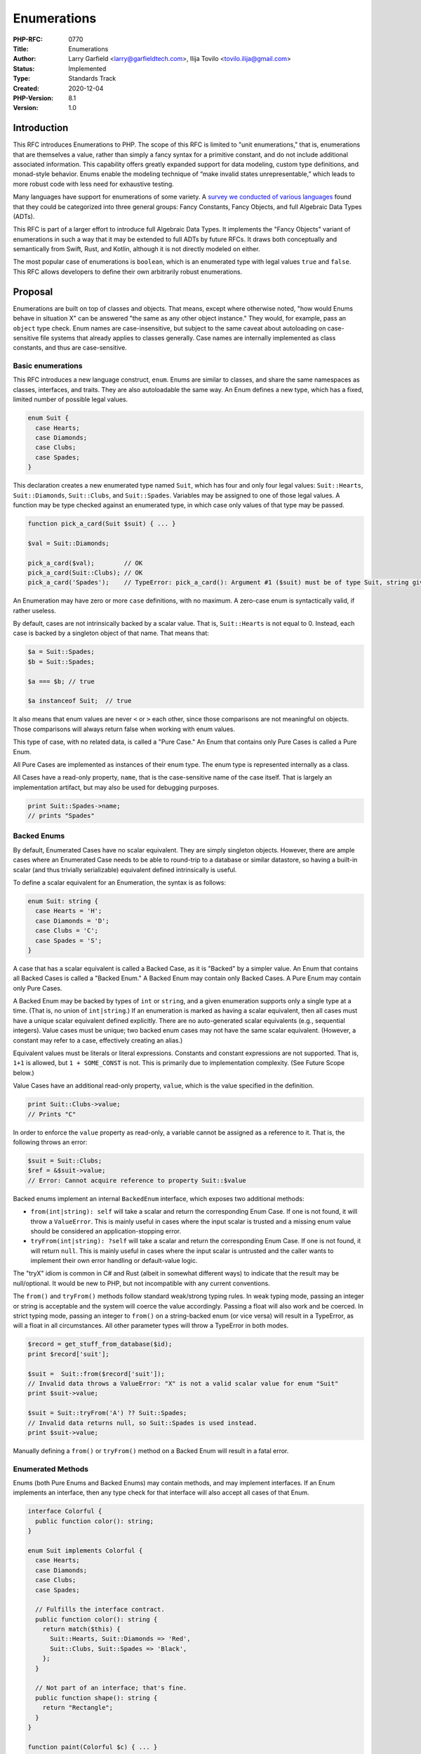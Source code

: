 Enumerations
============

:PHP-RFC: 0770
:Title: Enumerations
:Author: Larry Garfield <larry@garfieldtech.com>, Ilija Tovilo <tovilo.ilija@gmail.com>
:Status: Implemented
:Type: Standards Track
:Created: 2020-12-04
:PHP-Version: 8.1
:Version: 1.0

Introduction
------------

This RFC introduces Enumerations to PHP. The scope of this RFC is
limited to "unit enumerations," that is, enumerations that are
themselves a value, rather than simply a fancy syntax for a primitive
constant, and do not include additional associated information. This
capability offers greatly expanded support for data modeling, custom
type definitions, and monad-style behavior. Enums enable the modeling
technique of “make invalid states unrepresentable,” which leads to more
robust code with less need for exhaustive testing.

Many languages have support for enumerations of some variety. A `survey
we conducted of various
languages <https://github.com/Crell/enum-comparison>`__ found that they
could be categorized into three general groups: Fancy Constants, Fancy
Objects, and full Algebraic Data Types (ADTs).

This RFC is part of a larger effort to introduce full Algebraic Data
Types. It implements the "Fancy Objects" variant of enumerations in such
a way that it may be extended to full ADTs by future RFCs. It draws both
conceptually and semantically from Swift, Rust, and Kotlin, although it
is not directly modeled on either.

The most popular case of enumerations is ``boolean``, which is an
enumerated type with legal values ``true`` and ``false``. This RFC
allows developers to define their own arbitrarily robust enumerations.

Proposal
--------

Enumerations are built on top of classes and objects. That means, except
where otherwise noted, "how would Enums behave in situation X" can be
answered "the same as any other object instance." They would, for
example, pass an ``object`` type check. Enum names are case-insensitive,
but subject to the same caveat about autoloading on case-sensitive file
systems that already applies to classes generally. Case names are
internally implemented as class constants, and thus are case-sensitive.

Basic enumerations
~~~~~~~~~~~~~~~~~~

This RFC introduces a new language construct, ``enum``. Enums are
similar to classes, and share the same namespaces as classes,
interfaces, and traits. They are also autoloadable the same way. An Enum
defines a new type, which has a fixed, limited number of possible legal
values.

.. code:: php

   enum Suit {
     case Hearts;
     case Diamonds;
     case Clubs;
     case Spades;
   }

This declaration creates a new enumerated type named ``Suit``, which has
four and only four legal values: ``Suit::Hearts``, ``Suit::Diamonds``,
``Suit::Clubs``, and ``Suit::Spades``. Variables may be assigned to one
of those legal values. A function may be type checked against an
enumerated type, in which case only values of that type may be passed.

.. code:: php

   function pick_a_card(Suit $suit) { ... }

   $val = Suit::Diamonds;

   pick_a_card($val);        // OK
   pick_a_card(Suit::Clubs); // OK
   pick_a_card('Spades');    // TypeError: pick_a_card(): Argument #1 ($suit) must be of type Suit, string given

An Enumeration may have zero or more ``case`` definitions, with no
maximum. A zero-case enum is syntactically valid, if rather useless.

By default, cases are not intrinsically backed by a scalar value. That
is, ``Suit::Hearts`` is not equal to 0. Instead, each case is backed by
a singleton object of that name. That means that:

.. code:: php

   $a = Suit::Spades;
   $b = Suit::Spades;

   $a === $b; // true

   $a instanceof Suit;  // true

It also means that enum values are never ``<`` or ``>`` each other,
since those comparisons are not meaningful on objects. Those comparisons
will always return false when working with enum values.

This type of case, with no related data, is called a "Pure Case." An
Enum that contains only Pure Cases is called a Pure Enum.

All Pure Cases are implemented as instances of their enum type. The enum
type is represented internally as a class.

All Cases have a read-only property, ``name``, that is the
case-sensitive name of the case itself. That is largely an
implementation artifact, but may also be used for debugging purposes.

.. code:: php

   print Suit::Spades->name;
   // prints "Spades"

Backed Enums
~~~~~~~~~~~~

By default, Enumerated Cases have no scalar equivalent. They are simply
singleton objects. However, there are ample cases where an Enumerated
Case needs to be able to round-trip to a database or similar datastore,
so having a built-in scalar (and thus trivially serializable) equivalent
defined intrinsically is useful.

To define a scalar equivalent for an Enumeration, the syntax is as
follows:

.. code:: php

   enum Suit: string {
     case Hearts = 'H';
     case Diamonds = 'D';
     case Clubs = 'C';
     case Spades = 'S';
   }

A case that has a scalar equivalent is called a Backed Case, as it is
"Backed" by a simpler value. An Enum that contains all Backed Cases is
called a "Backed Enum." A Backed Enum may contain only Backed Cases. A
Pure Enum may contain only Pure Cases.

A Backed Enum may be backed by types of ``int`` or ``string``, and a
given enumeration supports only a single type at a time. (That is, no
union of ``int|string``.) If an enumeration is marked as having a scalar
equivalent, then all cases must have a unique scalar equivalent defined
explicitly. There are no auto-generated scalar equivalents (e.g.,
sequential integers). Value cases must be unique; two backed enum cases
may not have the same scalar equivalent. (However, a constant may refer
to a case, effectively creating an alias.)

Equivalent values must be literals or literal expressions. Constants and
constant expressions are not supported. That is, ``1+1`` is allowed, but
``1 + SOME_CONST`` is not. This is primarily due to implementation
complexity. (See Future Scope below.)

Value Cases have an additional read-only property, ``value``, which is
the value specified in the definition.

.. code:: php

   print Suit::Clubs->value;
   // Prints "C"

In order to enforce the ``value`` property as read-only, a variable
cannot be assigned as a reference to it. That is, the following throws
an error:

.. code:: php

   $suit = Suit::Clubs;
   $ref = &$suit->value;
   // Error: Cannot acquire reference to property Suit::$value

Backed enums implement an internal ``BackedEnum`` interface, which
exposes two additional methods:

-  ``from(int|string): self`` will take a scalar and return the
   corresponding Enum Case. If one is not found, it will throw a
   ``ValueError``. This is mainly useful in cases where the input scalar
   is trusted and a missing enum value should be considered an
   application-stopping error.
-  ``tryFrom(int|string): ?self`` will take a scalar and return the
   corresponding Enum Case. If one is not found, it will return
   ``null``. This is mainly useful in cases where the input scalar is
   untrusted and the caller wants to implement their own error handling
   or default-value logic.

The "tryX" idiom is common in C# and Rust (albeit in somewhat different
ways) to indicate that the result may be null/optional. It would be new
to PHP, but not incompatible with any current conventions.

The ``from()`` and ``tryFrom()`` methods follow standard weak/strong
typing rules. In weak typing mode, passing an integer or string is
acceptable and the system will coerce the value accordingly. Passing a
float will also work and be coerced. In strict typing mode, passing an
integer to ``from()`` on a string-backed enum (or vice versa) will
result in a TypeError, as will a float in all circumstances. All other
parameter types will throw a TypeError in both modes.

.. code:: php

   $record = get_stuff_from_database($id);
   print $record['suit'];

   $suit =  Suit::from($record['suit']);
   // Invalid data throws a ValueError: "X" is not a valid scalar value for enum "Suit"
   print $suit->value;

   $suit = Suit::tryFrom('A') ?? Suit::Spades;
   // Invalid data returns null, so Suit::Spades is used instead.
   print $suit->value;

Manually defining a ``from()`` or ``tryFrom()`` method on a Backed Enum
will result in a fatal error.

Enumerated Methods
~~~~~~~~~~~~~~~~~~

Enums (both Pure Enums and Backed Enums) may contain methods, and may
implement interfaces. If an Enum implements an interface, then any type
check for that interface will also accept all cases of that Enum.

.. code:: php

   interface Colorful {
     public function color(): string;
   }

   enum Suit implements Colorful {
     case Hearts;
     case Diamonds;
     case Clubs;
     case Spades;
     
     // Fulfills the interface contract.
     public function color(): string {
       return match($this) {
         Suit::Hearts, Suit::Diamonds => 'Red',
         Suit::Clubs, Suit::Spades => 'Black',
       };
     }
     
     // Not part of an interface; that's fine.
     public function shape(): string {
       return "Rectangle";
     }
   }

   function paint(Colorful $c) { ... }

   paint(Suit::Clubs);  // Works

   print Suit::Diamonds->shape(); // prints "rectangle"

In this example, all four instances of ``Suit`` have two methods,
``color()`` and ``shape()``. As far as calling code and type checks are
concerned, they behave exactly the same as any other object instance.

Inside a method, the ``$this`` variable is defined and refers to the
Case instance.

Methods may be arbitrarily complex, but in practice will usually return
a static value or ``match`` on ``$this`` to provide different results
for different cases.

Note that in this case it would be a better data modeling practice to
also define a ``SuitColor`` Enum Type with values Red and Black and
return that instead. However, that would complicate this example.

The above hierarchy is logically similar to the following class
structure (although this is not the actual code that runs):

.. code:: php

   interface Colorful {
     public function color(): string;
   }

   final class Suit implements UnitEnum, Colorful {

     public const Hearts = new self('Hearts');
     public const Diamonds = new self('Diamonds');
     public const Clubs = new self('Clubs');
     public const Spades = new self('Spades');

     private function __construct(public string $name) {}

     public function color(): string {
       return match($this) {
         Suit::Hearts, Suit::Diamonds => 'Red',
         Suit::Clubs, Suit::Spades => 'Black',
       };
     }

     public function shape(): string {
       return "Rectangle";
     }
     
     public static function cases(): array {
       // See below.
     }
   }

The case instance objects may be assigned to constants because they are
created internally in the engine rather than in user-space.
Additionally, the differentiating flag for each case is not actually a
constructor parameter.

Methods may be public, private, or protected, although in practice
private and protected are equivalent as inheritance is not allowed.

Enumeration static methods
~~~~~~~~~~~~~~~~~~~~~~~~~~

Enumerations may also have static methods. The use for static methods on
the enumeration itself is primarily for alternative constructors. E.g.:

.. code:: php

   enum Size {
     case Small;
     case Medium;
     case Large;

     public static function fromLength(int $cm) {
       return match(true) {
         $cm < 50 => static::Small,
         $cm < 100 => static::Medium,
         default => static::Large,
       };
     }
   }

Static methods may be public, private, or protected, although in
practice private and protected are equivalent as inheritance is not
allowed.

Enumeration constants
~~~~~~~~~~~~~~~~~~~~~

Enumerations may include constants, which may be public, private, or
protected, although in practice private and protected are equivalent as
inheritance is not allowed.

An enum constant may refer to an enum case:

.. code:: php

   enum Size {
     case Small;
     case Medium;
     case Large;

     public const Huge = self::Large;
   }

Traits
~~~~~~

Enumerations may leverage traits, which will behave the same as on
classes. The caveat is that traits ``use``\ d in an enum must not
contain properties. They may only include methods and static methods. A
trait with properties will result in a fatal error.

.. code:: php

   interface Colorful {
     public function color(): string;
   }

   trait Rectangle {
     public function shape(): string {
       return "Rectangle";
     }
   }

   enum Suit implements Colorful {
     use Rectangle;
     
     case Hearts;
     case Diamonds;
     case Clubs;
     case Spades;

     public function color(): string {
       return match($this) {
         Suit::Hearts, Suit::Diamonds => 'Red',
         Suit::Clubs, Suit::Spades => 'Black',
       };
     }
   }

Enum values in constant expressions
~~~~~~~~~~~~~~~~~~~~~~~~~~~~~~~~~~~

Because cases are represented as constants on the enum itself, they may
be used as static values in most constant expressions: property
defaults, static variable defaults, parameter defaults, global and class
constant values. They may not be used in other enum case values due to
implementation complexity. (That restriction may be lifted in the
future, but since they can be used by constants on an enum it is not a
significant limitation.)

However, implicit magic method calls such as ArrayAccess on enums are
not allowed in static or constant definitions as we cannot absolutely
guarantee that the resulting value is deterministic or that the method
invocation is free of side effects. Function calls, method calls, and
property access continue to be invalid operations in constant
expressions.

In code:

.. code:: php

   // This is an entirely legal Enum definition.
   enum Direction implements ArrayAccess {
     case Up;
     case Down;
     
     public function offsetGet($val) { ... }
     public function offsetExists($val) { ... }
     public function offsetSet($val) { throw new Exception(); }
     public functiond offsetUnset($val) { throw new Exception(); }
   }

   class Foo {
     // This is allowed.
     const Bar = Direction::Down;
     
     // This is disallowed, as it may not be deterministic.
     const Bar = Direction::Up['short'];
     // Fatal error: Cannot use [] on enums in constant expression
   }

   // This is entirely legal, because it's not a constant expression.
   $x = Direction::Up['short'];

Comparison to objects
~~~~~~~~~~~~~~~~~~~~~

Although Enums are implemented using classes under the hood and share
much of their semantics, some object-style functionality is forbidden.
These either do not make sense in the scope of enums, their value is
debatable (but could be re-added in the future), or their semantics are
unclear.

Specifically, the following features of objects are not allowed on
enumerations:

-  Constructors - Not relevant without data/state.
-  Destructors - Not relevant without data/state.
-  Class/Enum inheritance. - Enums are by design a closed list, which
   inheritance would violate. (Interfaces are allowed, but not parent
   classes.)
-  Enum/Case properties - Properties are a form of state, and enum cases
   are stateless singletons. Metadata about an enum or case can always
   be exposed via methods.
-  Dynamic properties - Avoid state. Plus, they're a bad idea on classes
   anyway.
-  Magic methods except for those specifically listed below - Most of
   the excluded ones involve state.
-  Cloning of enum cases. Enum cases must be single instances in order
   to behave predictably.

If you need any of that functionality, classes as they already exist are
the superior option.

The following object functionality is available, and behaves just as it
does on any other object:

-  Public, private, and protected methods.
-  Public, private, and protected static methods.
-  Public, private, and protected constants.
-  ``__call``, ``__callStatic``, and ``__invoke`` magic methods
-  ``__CLASS__`` and ``__FUNCTION__`` constants behave as normal

The ``::class`` magic constant on an Enum type evaluates to the type
name including any namespace, exactly the same as an object. The
``::class`` magic constant on a Case instance also evaluates to the Enum
type, as it is an instance of that type.

Additionally, enum cases may not be instantiated directly with ``new``,
nor with ``newInstanceWithoutConstructor`` in reflection. Both will
result in an error.

.. code:: php

   $clovers = new Suit();
   // Error: Cannot instantiate enum Suit
   $mace = (new ReflectionClass(Suit::class))->newInstanceWithoutConstructor()
   // Error: Cannot instantiate enum Suit

Value listing
~~~~~~~~~~~~~

Both Pure Enums and Backed Enums implement an internal interface named
``UnitEnum``. ``UnitEnum`` includes a static method ``cases()``.
``cases()`` returns a packed array of all defined Cases in the order of
declaration.

.. code:: php

   Suit::cases();
   // Produces: [Suit::Hearts, Suit::Diamonds, Suit::Clubs, Suit:Spades]

Manually defining a ``cases()`` method on an Enum will result in a fatal
error.

Non-iterable Enums are not yet supported, but are expected to be part of
the future ADT/Tagged Union RFC. (Those will not have a finite set of
possible values.)

Note that ``UnitEnum`` does not extend ``Iterator``, as the enum case
instances themselves are not iterable; it's the Enum type that is
iterable. An Enum could implement ``Iterator`` or ``IteratorAggregate``
if it so chose, however.

Serialization
~~~~~~~~~~~~~

Enumerations are serialized differently from objects. Specifically, they
have a new serialization code, "E", that specifies the name of the enum
case. The deserialization routine is then able to use that to set a
variable to the existing singleton value. That ensures that:

.. code:: php

   Suit::Hearts === unserialize(serialize(Suit::Hearts));

   print serialize(Suit::Hearts);
   // E:11:"Suit:Hearts";

On deserialization, if an enum and case cannot be found to match a
serialized value a warning will be issued and ``false`` returned. (That
is standard existing behavior for ``unserialize()``.)

If a Pure Enum is serialized to JSON, an error will be thrown. If a
Backed Enum is serialized to JSON, it will be represented by its value
scalar only, in the appropriate type. The behavior of both may be
overridden by implementing ``JsonSerializable``.

For ``print_r()``, the output of an enum case has been modified to not
confuse it with objects, although it is still similar to objects.

.. code:: php

   enum Foo {
     case Bar;
   }

   enum Baz: int {
     case Beep = 5;
   }

   print_r(Foo::Bar);
   print_r(Baz::Beep);

::

   Foo Enum (
     [name] => Bar
   )
   Baz Enum:int {
     [name] => Beep
     [value] => 5
   }

Attributes
~~~~~~~~~~

Enums and cases may have attributes attached to them, like any other
language construct. The ``TARGET_CLASS`` target filter will include
Enums themselves. The ``TARGET_CLASS_CONST`` target filter will include
Enum Cases.

No engine-defined attributes are included. User-defined attributes can
do whatever.

Match expressions
~~~~~~~~~~~~~~~~~

``match`` expressions offer a natural and convenient way to branch logic
depending on the enum value. Since every instance of an Enum is a
singleton, it will always pass an identity check. Therefore:

.. code:: php

   $val = Suit::Diamonds;

   $str = match ($val) {
     Suit::Spades => "The swords of a soldier",
     Suit::Clubs => "Weapons of war",
     Suit::Diamonds => "Money for this art",
     default => "The shape of my heart",
   }

This usage requires no modification of ``match``. It is a natural
implication of the current functionality.

SplObjectStorage and WeakMaps
~~~~~~~~~~~~~~~~~~~~~~~~~~~~~

As objects, Enum cases cannot be used as keys in an array. However, they
can be used as keys in a ``SplObjectStorage`` or ``WeakMap``. Because
they are singletons they never get garbage collected, and thus will
never be removed from a ``WeakMap``, making these two storage mechanisms
effectively equivalent.

This usage requires no modification to ``SplObjectStorage`` or
``WeakMap``. It is a natural implication of the current functionality.

Reflection
~~~~~~~~~~

Enums are reflectable using a ``ReflectionEnum`` class, which extends
``ReflectionClass``. Their cases are reflectable using
``ReflectionEnumPureCase`` and ``ReflectionEnumBackedCase``, which
extend ``ReflectionClassConstant``. They are defined as follows:

.. code:: php

   class ReflectionEnum extends ReflectionClass {

     // Returns true if there is a Case defined with that name.  
     // For instance, ''$r->hasCase('Hearts')'' returns true.
     public function hasCase(string $name): bool {}

     // Returns an array of ReflectionEnumPureCase|ReflectionEnumBackedCase objects.
     public function getCases(): array {}

     // Returns a single reflection object for the corresponding case.
     // If not found, throws, ReflectionException.
     public function getCase(string $name): ReflectionEnumPureCase|ReflectionEnumBackedCase

     // True if this enum has a backing type, false otherwise.
     public function isBacked(): bool {}
     
     // Returns the type of the backing values of this enum, if any.
     // On a Pure Enum, returns null.
     public getBackingType(): ?ReflectionType {}
   }

   class ReflectionEnumUnitCase extends ReflectionClassConstant {

     // Pre-existing. This will return the corresponding enum instance for this case.
     public function getValue() {}
     
     // Returns the ReflectionEnum instance for this case's enum class.
     public function getEnum(): ReflectionEnum {}
   }

   class ReflectionEnumBackedCase extends ReflectionEnumUnitCase {
    
     // Returns the scalar equivalent defined for the case.
     public function getBackingValue(): int|string {}
   }

Additionally, a new function
``enum_exists(string $enum, bool $autoload = true): bool`` returns true
if the value passed is the name of an Enum class.

Examples
~~~~~~~~

Below are a few examples of Enums in action.

Basic limited values
^^^^^^^^^^^^^^^^^^^^

.. code:: php

   enum SortOrder {
     case ASC;
     case DESC;
   }

   function query($fields, $filter, SortOrder $order = SortOrder::ASC) { ... }

The ``query()`` function can now proceed safe in the knowledge that
``$order`` is guaranteed to be either ``SortOrder::ASC`` or
``SortOrder::DESC``. Any other value would have resulted in a TypeError,
so no further error checking or testing is needed.

Advanced Exclusive values
^^^^^^^^^^^^^^^^^^^^^^^^^

.. code:: php

   enum UserStatus: string {
     case Pending = 'P';
     case Active = 'A';
     case Suspended = 'S';
     case CanceledByUser = 'C';
     
     public function label(): string {
       return match($this) {
         static::Pending => 'Pending',
         static::Active => 'Active',
         static::Suspended => 'Suspended',
         static::CanceledByUser => 'Canceled by user',
       };
     }
   }

In this example, a user's status may be one of, and exclusively,
``UserStatus::Pending``, ``UserStatus::Active``,
``UserStatus::Suspended``, or ``UserStatus::CanceledByUser``. A function
can type a parameter against ``UserStatus`` and then only accept those
four values, period.

All four values have a ``label()`` method, which returns a
human-readable string. That string is independent of the "machine name"
scalar equivalent string, which can be used in, for example, a database
field or an HTML select box.

.. code:: php

   foreach (UserStatus::cases() as $case) {
     printf('<option value="%s">%s</option>\n', $case->value, $case->label());
   }

New interfaces
~~~~~~~~~~~~~~

As noted above, this RFC defines two additional internal interfaces.
These interfaces are available to make it possible for user code to
determine if a given object is an enumeration, and if so what type. User
code may not implement or extend these interfaces directly.

.. code:: php


   interface UnitEnum {
     public string $name;

     public static function cases(): array;
   }

   interface BackedEnum extends UnitEnum {
     public string $value;
     
     public static function from(int|string $scalar): static;
     public static function tryFrom(int|string $scalar): ?static;
   }

Backward Incompatible Changes
-----------------------------

[STRIKEOUT:“enum” becomes a language keyword, with the usual potential
for naming conflicts with existing global constants and
class/interface/trait names.]

Thanks to a clever trick from Nikita (discussed after the RFC was
approved), "enum" is not a reserved word on its own. That means it is
still a legal name for a class/interface/trait at this time. It will
likely be converted into a full keyword at some point in the future, but
this RFC does not specify that timeline. As a side effect, comments are
not supported between "enum" and the Enum name, which is of little
consequence in practice.

The global scoped internal interfaces ``UnitEnum``, and ``BackedEnum``
are defined.

The global function ``enum_exists`` is defined.

Future Scope
------------

See the `Algebraic data types (Meta RFC) </rfc/adts>`__ document.

Grouped syntax
~~~~~~~~~~~~~~

It would be possible, in the simple case, to allow multiple cases to be
defined together, like so:

.. code:: php

   enum Suit {
     case Hearts, Diamonds, Clubs, Spades;
   }

However, that may cause syntactic issues with the planned addition of
tagged unions, which may or may not end up including per-case methods.
Until that future extension is settled, we opted to skip this syntactic
optimization. Grouped syntaxes have a somewhat controversial history
anyway (they're not universally loved, and often unused entirely in many
situations), and it's easy enough to add later if needed, so we have
omitted that shorthand at this time. Once the dust settles, they may get
added in the future.

Enums as array keys
~~~~~~~~~~~~~~~~~~~

Because they are objects, enum cases may not be used as keys in an
associative array. It may be possible to support that in the future, but
that is not covered at this time. For now, SplObjectStorage and WeakMaps
are good enough.

Enum Sets
~~~~~~~~~

An enum set is the logical OR of two other cases. For instance,
``$red = Suit::Hearts | Suit::Diamonds``. Those are not supported at
this time.

Adding support for enum sets is a possibility for a future RFC, should
an appropriate implementation be determined.

Auto-scalar conversion
~~~~~~~~~~~~~~~~~~~~~~

Whether or not a Backed Enum can be viewed as "close enough" to its
corresponding scalar value is debatable, and of debatable value. For
instance, is a string-backed enum ``Stringable``? Should an ``int`` type
check accept an int-backed enum value? Should a string-backed enum work
in a print statement? What about up-converting a scalar to its
corresponding enum automatically?

The optimal behavior here, if any, will likely not become apparent until
enums see widespread use. We have therefore opted to omit all
auto-conversion at this time. If clear and compelling use cases for
auto-conversion appear in the future, later PHP versions can
re-introduce such auto-conversion in a more targeted, well-informed way.

Magic read-methods
~~~~~~~~~~~~~~~~~~

The ``__get`` and ``__isset`` magic methods are likely safe, as they
cannot manipulate state (or at least no more than any other method).
They have been omitted at this time largely to avoid BC breaks in future
planned extensions of enumerations, such as Tagged Unions/ADTs. (See the
Meta RFC linked above.) It is possible that the introduction of
associated values will require internal changes that result in
additional property names becoming reserved. For that reason, we have
for now omitted those potentially conflicting magic methods. In
practice, there is no functionality they offer that couldn't be
implemented using methods.

If when the dust settles it appears that ``__get`` would not cause a
conflict after all, it may be permitted at a later date.

Constant-reference expression values
~~~~~~~~~~~~~~~~~~~~~~~~~~~~~~~~~~~~

Currently, a Backed Enum value may only be a constant literal or an
arithmetic expression involving only constant literals. They cannot
reference other constant symbols, such as ``const`` constants or other
Enum cases. That is not out of a lack of desire but simply because it
turns out to be quite difficult to do. It's not a blocker for the
remainder of the functionality listed here. If we or someone else can
figure out how to make it work in the future it would be a good
addition, but for now it is infeasible.

Voting
------

This is a simple yes/no vote to include Enumerations. 2/3 required to
pass.

Voting started 2021-02-03 and closes 2021-02-17.

Question: Include Enumerations in PHP
~~~~~~~~~~~~~~~~~~~~~~~~~~~~~~~~~~~~~

Voting Choices
^^^^^^^^^^^^^^

-  Yes
-  No

References
----------

`Survey of enumerations supported by various languages, conducted by
Larry <https://github.com/Crell/enum-comparison>`__

Additional Metadata
-------------------

:Implementation: https://github.com/php/php-src/pull/6489
:Original Authors: Larry Garfield (larry@garfieldtech.com), Ilija Tovilo (tovilo.ilija@gmail.com)
:Original PHP Version: PHP 8.1
:Slug: enumerations
:Wiki URL: https://wiki.php.net/rfc/enumerations
